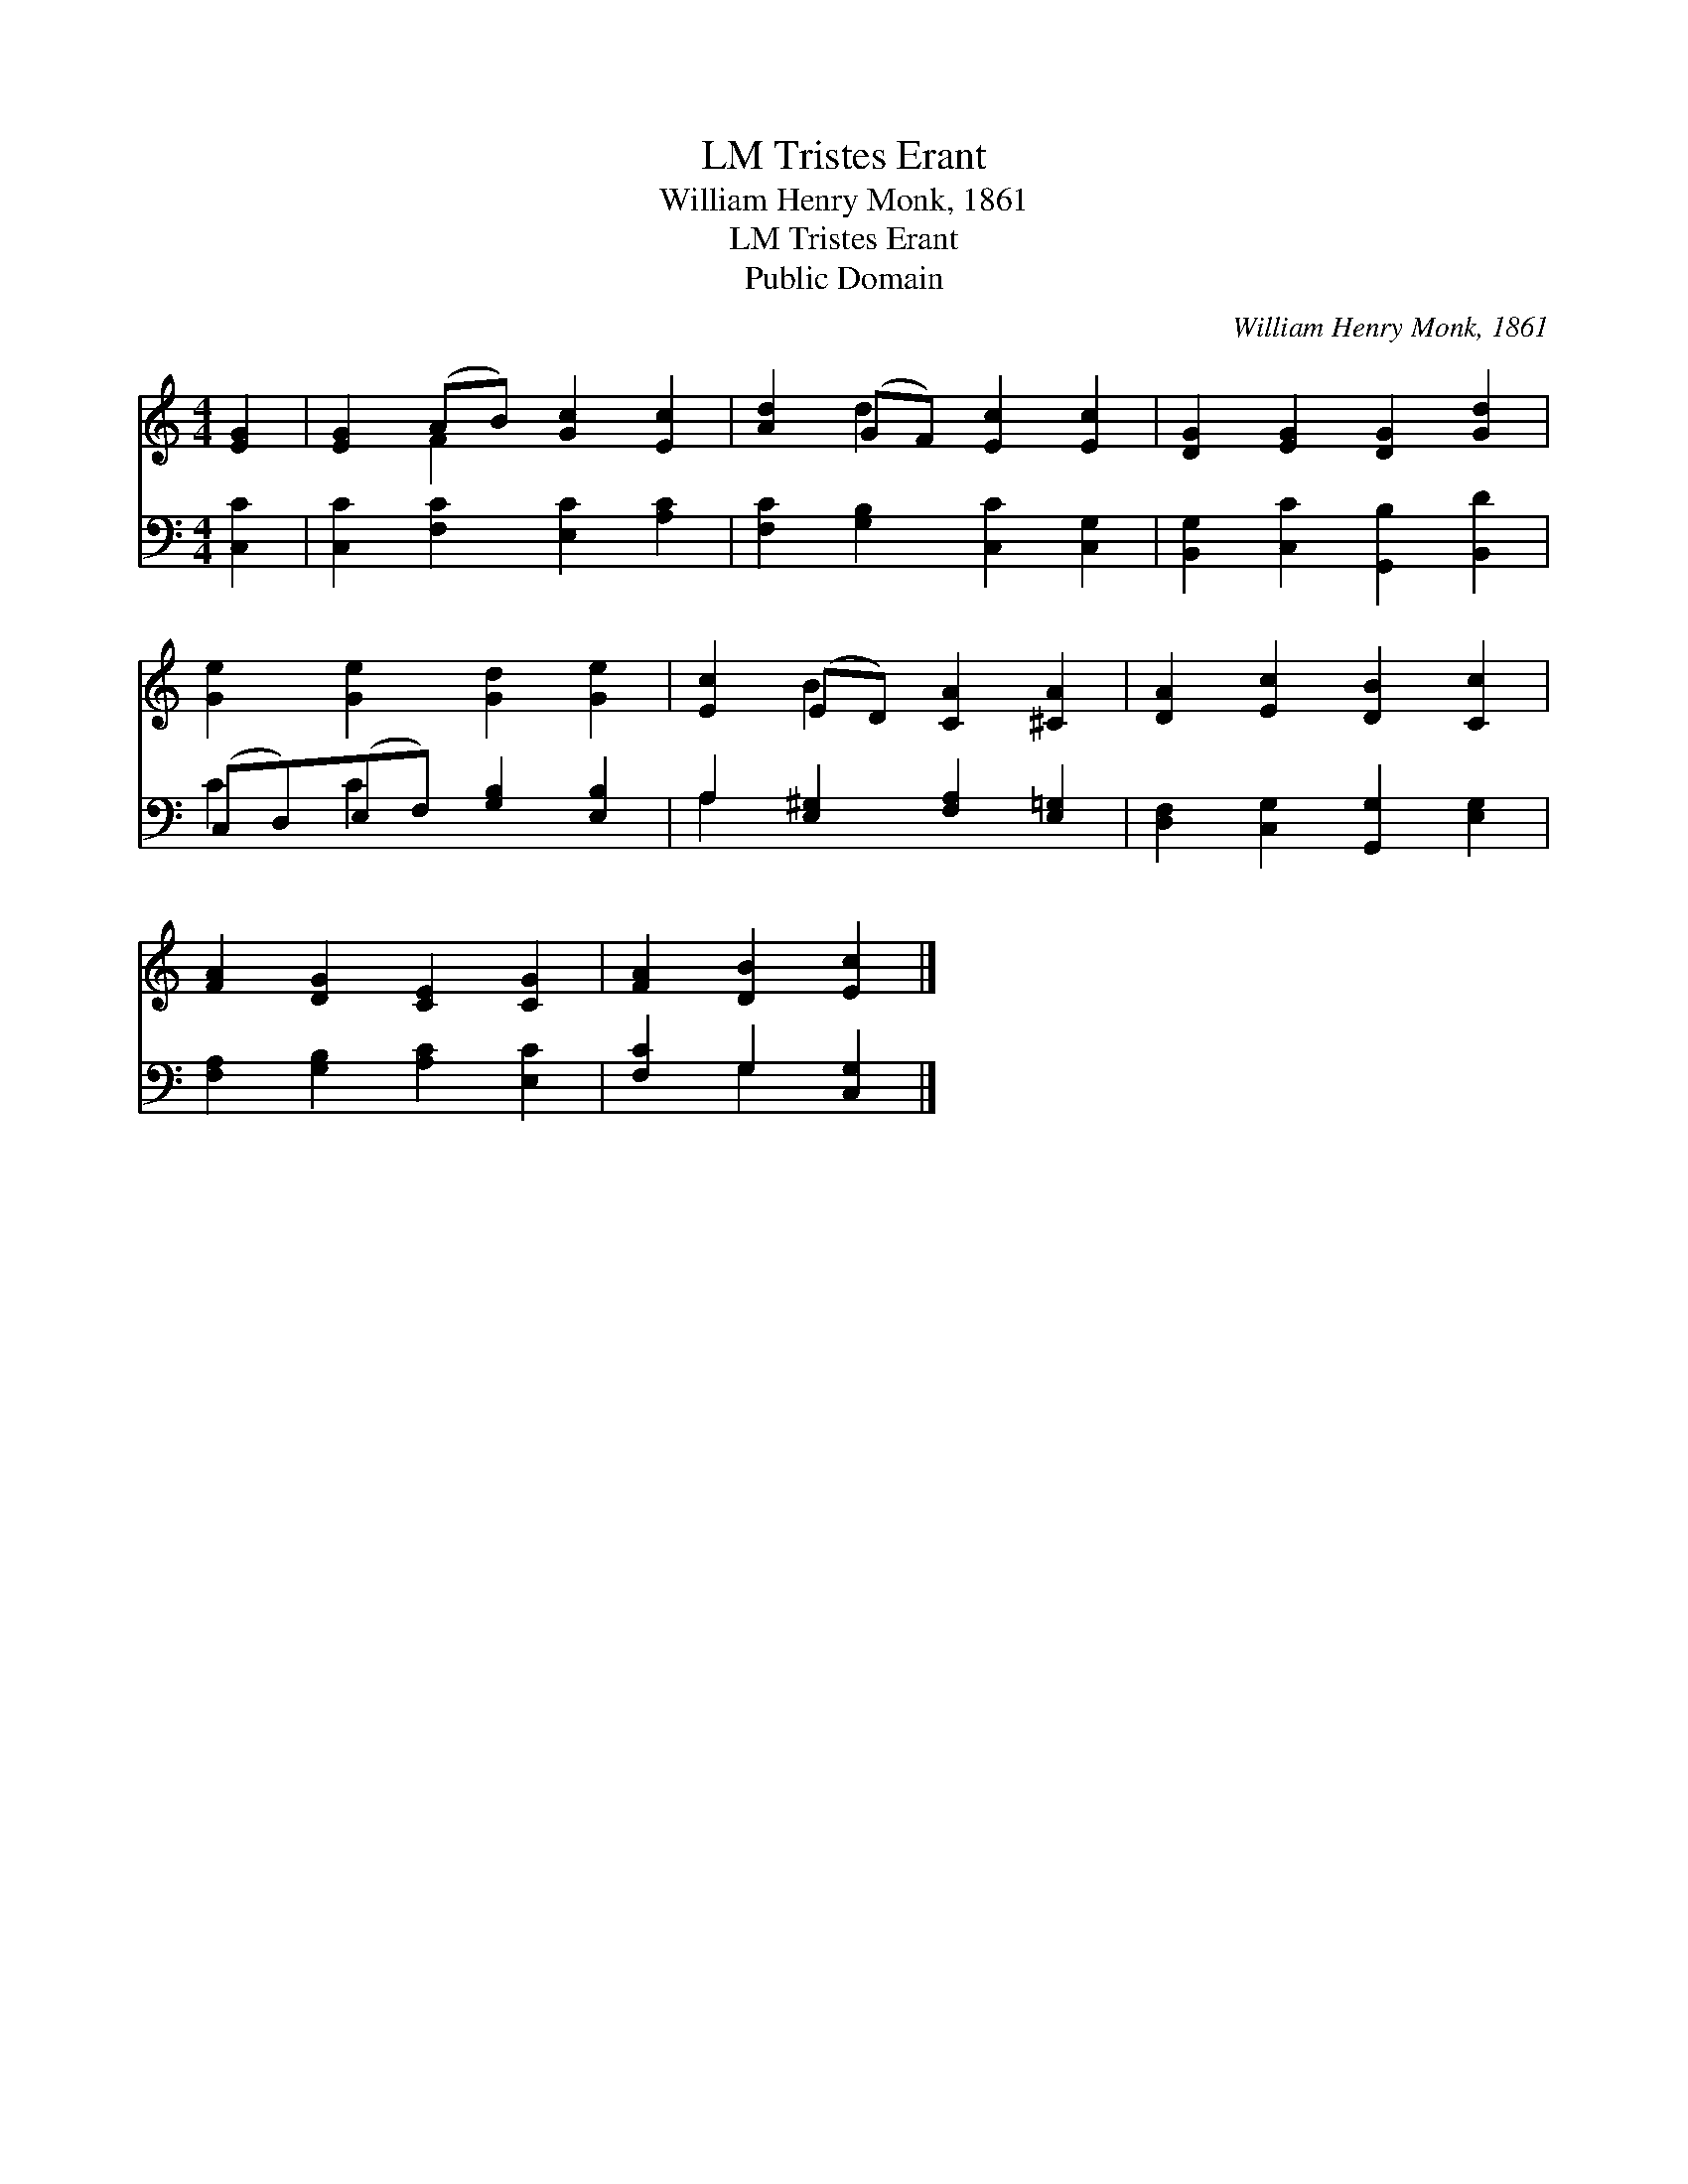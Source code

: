 X:1
T:Tristes Erant, LM
T:William Henry Monk, 1861
T:Tristes Erant, LM
T:Public Domain
C:William Henry Monk, 1861
Z:Public Domain
%%score ( 1 2 ) ( 3 4 )
L:1/8
M:4/4
K:C
V:1 treble 
V:2 treble 
V:3 bass 
V:4 bass 
V:1
 [EG]2 | [EG]2 (AB) [Gc]2 [Ec]2 | [Ad]2 (GF) [Ec]2 [Ec]2 | [DG]2 [EG]2 [DG]2 [Gd]2 | %4
 [Ge]2 [Ge]2 [Gd]2 [Ge]2 | [Ec]2 (ED) [CA]2 [^CA]2 | [DA]2 [Ec]2 [DB]2 [Cc]2 | %7
 [FA]2 [DG]2 [CE]2 [CG]2 | [FA]2 [DB]2 [Ec]2 |] %9
V:2
 x2 | x2 F2 x4 | x2 d2 x4 | x8 | x8 | x2 B2 x4 | x8 | x8 | x6 |] %9
V:3
 [C,C]2 | [C,C]2 [F,C]2 [E,C]2 [A,C]2 | [F,C]2 [G,B,]2 [C,C]2 [C,G,]2 | %3
 [B,,G,]2 [C,C]2 [G,,B,]2 [B,,D]2 | (C,D,)(E,F,) [G,B,]2 [E,B,]2 | A,2 [E,^G,]2 [F,A,]2 [E,=G,]2 | %6
 [D,F,]2 [C,G,]2 [G,,G,]2 [E,G,]2 | [F,A,]2 [G,B,]2 [A,C]2 [E,C]2 | [F,C]2 G,2 [C,G,]2 |] %9
V:4
 x2 | x8 | x8 | x8 | C2 C2 x4 | A,2 x6 | x8 | x8 | x2 G,2 x2 |] %9

